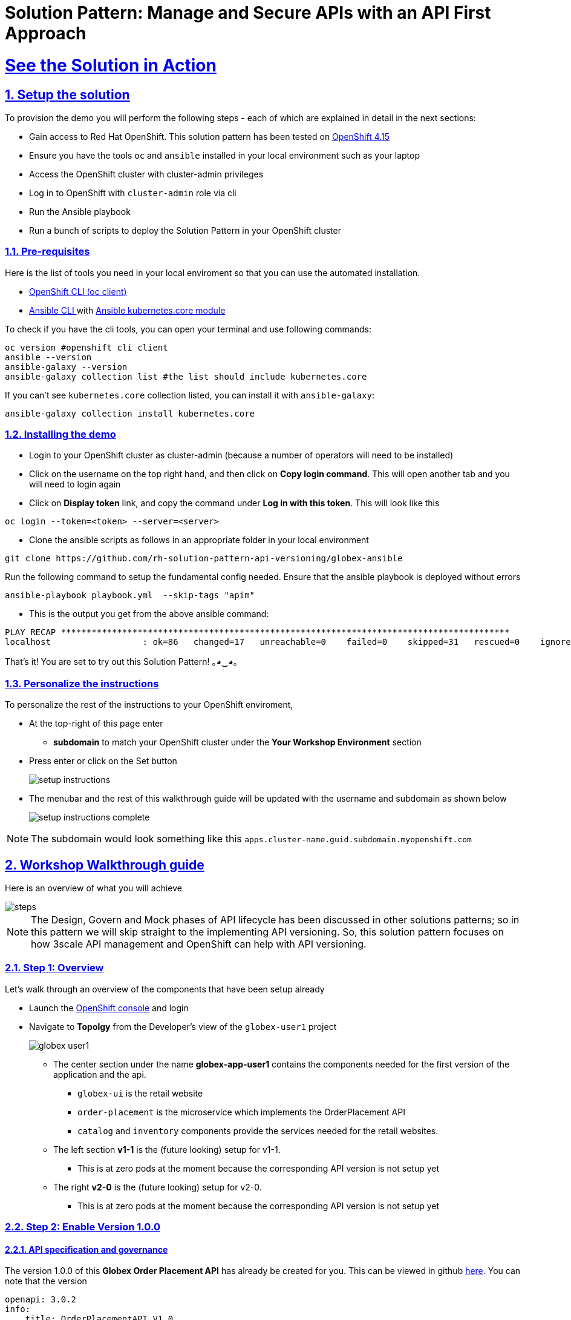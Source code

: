 = Solution Pattern: Manage and Secure APIs with an API First Approach
:sectnums:
:sectlinks:
:doctype: book
:imagesdir: ../assets/images

= See the Solution in Action

== Setup the solution

To provision the demo you will perform the following steps - each of which are explained in detail in the next sections:

* Gain access to Red Hat OpenShift. This solution pattern has been tested on https://docs.openshift.com/container-platform/4.15/welcome/index.html[OpenShift 4.15^]
* Ensure you have the tools `oc` and `ansible` installed in your local environment such as your laptop
* Access the OpenShift cluster with cluster-admin privileges
* Log in to OpenShift with `cluster-admin` role via cli
* Run the Ansible playbook
* Run a  bunch of scripts to deploy the Solution Pattern in your OpenShift cluster

// [%interactive]
//* [ ] Binge watch Death in Paradise
//* [ ] Visit a tropical island

=== Pre-requisites
Here is the list of tools you need in your local enviroment so that you can use the automated installation.

* https://docs.openshift.com/container-platform/4.15/cli_reference/openshift_cli/getting-started-cli.html[OpenShift CLI (oc client)^]
* https://docs.ansible.com/ansible/latest/installation_guide/intro_installation.html[Ansible CLI ^] with https://docs.ansible.com/ansible/latest/collections/kubernetes/core/k8s_module.html[Ansible kubernetes.core module^]

To check if you have the cli tools, you can open your terminal and use following commands:

[.console-input]
[source,shell script]
----
oc version #openshift cli client
ansible --version
ansible-galaxy --version
ansible-galaxy collection list #the list should include kubernetes.core
----

If you can't see `kubernetes.core` collection listed, you can install it with `ansible-galaxy`:

[.console-input]
[source,shell script]
----
ansible-galaxy collection install kubernetes.core
----


=== Installing the demo

* Login to your OpenShift cluster as cluster-admin (because a number of operators will need to be installed)
* Click on the username on the top right hand, and then click on *Copy login command*. This will open another tab and you will need to login again
* Click on *Display token* link, and copy the command under  *Log in with this token*. This will look like this
[source,shell script]
----
oc login --token=<token> --server=<server>
----

* Clone the ansible scripts as follows in an appropriate folder in your local environment

[.console-input]
[source,shell script]
----
git clone https://github.com/rh-solution-pattern-api-versioning/globex-ansible
----

Run the following command to setup the fundamental config needed. Ensure that the ansible playbook is deployed without errors

[.console-input]
[source,shell script]
----
ansible-playbook playbook.yml  --skip-tags "apim"
----

* This is the output you get from the above ansible command:

[example]
----
PLAY RECAP ****************************************************************************************
localhost                  : ok=86   changed=17   unreachable=0    failed=0    skipped=31   rescued=0    ignored=0  
----

That's it! You are set to try out this Solution Pattern! ｡◕‿◕｡

=== Personalize the instructions

To personalize the rest of the instructions to your OpenShift enviroment, 

* At the top-right of this page enter 
**  *subdomain* to match your OpenShift cluster under the *Your Workshop Environment* section 
* Press enter or click on the Set button
+
image::setup-instructions.png[]
* The menubar and the rest of this walkthrough guide will be updated with the username and subdomain as shown below
+
image::setup-instructions-complete.png[]

[NOTE]
=====
The subdomain would look something like this `apps.cluster-name.guid.subdomain.myopenshift.com`
=====

[#_walkthrough_guide]
== Workshop Walkthrough guide

Here is an overview of what you will achieve

image::steps.png[]

[NOTE]
====
The Design, Govern and Mock phases of API lifecycle has been discussed in other solutions patterns; so in this pattern we will skip straight to the implementing API versioning. So, this solution pattern focuses on how 3scale API management and OpenShift can help with API versioning. 

====



=== Step 1: Overview

Let's walk through an overview of the components that have been setup already

* Launch the https://console-openshift-console.%SUBDOMAIN%[OpenShift console^,window=console]  and login
* Navigate to *Topolgy* from the Developer's view of the `globex-user1` project
+
image::globex-user1.png[]
** The center section under the name *globex-app-user1* contains the components needed for the first version of the application and the api.
*** `globex-ui` is the retail website
*** `order-placement` is the microservice which implements the OrderPlacement API
*** `catalog` and `inventory` components provide the services needed for the retail websites.
** The left section *v1-1* is the (future looking) setup for v1-1. 
*** This is at zero pods at the moment because the corresponding API version is not setup yet
** The right *v2-0* is the (future looking) setup for v2-0. 
*** This is at zero pods at the moment because the corresponding API version is not setup yet

===  Step 2: Enable Version 1.0.0

==== API specification and governance

The version 1.0.0 of this *Globex Order Placement API* has already be created for you. This can be viewed in github https://raw.githubusercontent.com/rh-soln-pattern-api-versioning/api-spec/main/v1.0/OrderPlacementAPI-V1.0.yaml[here^]. You can note that the version 

```
openapi: 3.0.2
info:
    title: OrderPlacementAPI V1.0
    version: 1.0.0
    description: 'API Call to place an order with product, address and user details'
    license:
        name: MIT License
        url: 'https://opensource.org/licenses/MIT'

```

==== *[As a backend developer]* Setup OrderPlacement backend service 

The backend of OrderPlacement API for the purpose of this demo, acts as a facade to receive the payload, and then posts the Order payload to a https://webhook.site/[https://webhook.site/^]. 

[TIP]
====
In real life, there are a number ways this payload can be handled

* payload maybe be processed asynchoronously through a event driven architecture
* payload maybe stored in a a SQL based database or a no-SQL database
* payload maybe need to be posted to a number of other downstream systems.
====

* As seen earlier, the OrderPlacement backend service has already been provisioned for you. You will now need to
* The *ORDER_PLACEMENT_API* env variable of the OrderPlacement backend service has a placeholder which needs to be replaced.
+
image:order-placement-config-before.png[]
+
* Launch https://webhook.site/[https://webhook.site/^], and copy the the URL displayed as *Your unique URL* by clicking on it 
+
image:webhook-site-unique-url.png[]
* From your command prompt, set an environment variable
+
```
export WEBHOOKSITE=<webhoot.site url that you copied in the previous step>
```
* Run the following command to update the backend service's environment variables.
+
[.console-input]
[source,yaml]
----
oc set env deployments/order-placement --overwrite ORDER_PLACEMENT_API=$WEBHOOKSITE -n globex-user1
----
** You will see the output `deployment.apps/order-placement updated`
** This is how the env variables of the  the Order Placement service will look like after update. 
image:order-placement-config-after.png[]
* Any payload being POSTed to this service will now be sent to this webhook site for inspection. 
+
[TIP]
====
Instead of a plain JSON order payload, you can consider the payload to be a https://cloudevents.io/[CloudEvents^]. CloudEvents can then hold versions in their headers which makes it easier to route to different down stream systems through (for e.g.) using Knative Eventing 
====

==== *[As an API Provider]* Setup 3scale entities

Just like the code, all the 3scale Custom Resources are also maintained in git and are managed through ArgoCD/GitOps. This helps to version the 3scale entities as well.

. Run this command from where you have cloned the ansible playbook in the first step.
** This command will use the git branch `1.0.0` as the source of truth since we start with version `1.0.0`
** This command will create version 1.0.0 of 3scale Backend, Product, Application Plans, Developer Account and the Application for the account as well
+
[.console-input]
[source,shell script]
----
ansible-playbook playbook.yml  --skip-tags "main" --extra-vars "apim_gitops_repo_value=https://github.com/rh-soln-pattern-api-versioning/api-versioning-helm apim_gitops_repo_tag_value=1.0.0"
----
. Click on https://3scale-user1-admin.%SUBDOMAIN%[3scale^,window=3scale] to view all the entities that have been created for you. Login using (user1/openshift)
+
image:apim-v100-overview.png[] 
. Note that the *Globex Order Placement Product* and *Globex Order Placement Backend* are now created.
. *ActiveDoc* can be viewed under *Globex Order Placement Product -> ActiveDocs*
+
[NOTE] 
====
* ActiveDoc is created with OpenApi Specs. For the purpose of this solution pattern we are using a prebuilt OpenAPI.  
* Apicurio API designer is a great too to build API designs. You can then manage it with Apicurio Service Registry
====

. In 3scale, navigate to from the *Globex Order Placement* navigate to *Product-> Integration ->  Methods and Metrics* to view what's been setup.
+
[NOTE]
====
Methods and Metrics help us to map different backend services for different URL versions, and also help to track metrics based on hits for different backend service versions
====
+
image::methods-100.png[]
. Now click on *Maping Rules* link. The Mapping rules help to route a request to the right version of backend service (e.g. /v1/placeorder)
+
```
E.g. `api.globex.com/v1/OrderPlacement` will go to `v1`  backend service
```
+
image::methods-v100-mapping-rules.png[]
** The Mapping Rule with the pattern `/{version}` also helps to track all the metric to Globex Order Placement API in total.

. Before you can start accessing the Globex Order Placement API, you must promote the APIcast configuration as below. +
+
[TIP]
====
APIcast is an NGINX based API gateway used to integrate your internal and external API services with the Red Hat 3scale Platform. In this workshop we use the two built-in APICast (staging and production) that come by default with the 3scale installation. They come pre-configured and ready to use out-of-the-box.
====

. From https://3scale-user1-admin.%SUBDOMAIN%[3scale homepage^,window=3scale], under the Products section, click on *Globex Order Placement* to view the Product's overview page. From the left hand menu, navigate to *Integration* > *Configuration*
. Under *APIcast Configuration*, click *Promote to v.x Staging APICast* to promote the APIcast configurations. Similarly click *Promote to v.x Production APICast* 
+
image::apim-promote-prod.png[]
** Note that  *Globex Order Placement Backend* shows that the backend is mapped as "v1". The API will then be accessed via *v1* path. This helps in versioning this OrderPlacement API as *1.0.0*

==== *[As a Consumer]* Globex UI patched with API Credentials and APICast URL

Next step, patch the `globex-ui` deployment with the API credentials and the APIcast URL. Typically developers get APICredentials from the Developer Portal.  

. Navigate to *Audience (from top nav) -> Developer Portal -> Visit Portal*
+
image::access-devportal.png[]
. 
. Sign in using (*dev.globex/openshift*)
+
image::dev-portal-login.png[]
. Click on *API credentials* link on top nav, and you will see *Globex Basic Application* 
** Copy the alphanumeric value found as *User Key* and create environement variable `API_USER_KEY_VALUE`
+
image::application-credentials-1.0.png[]
+
[.console-input]
[source,yaml]
----
export API_USER_KEY_VALUE=<replace with user key>
----
** Run the following command to update the backend service's env variables.
+
[.console-input]
[source,shell script]
----
oc set env deployments/globex-ui --overwrite API_USER_KEY_VALUE=$API_USER_KEY_VALUE  \
API_TRACK_PLACEORDER=https://globex-order-placement-product-3scale-user1-apicast-staging.%SUBDOMAIN%/v1/placeorder -n globex-user1
----
** You should see a message `deployment.apps/globex-ui updated`


==== Testing this out

. Launch the https://globex-ui-globex-user1.%SUBDOMAIN%/[retail website^]
. Login using any valid email address and any 6-digit password - since this is just a simulation.
. Navigate to the *Cool Stuff Store* from the top menu. Add a few things to cart. 
. Click on *Cart* from the top menu and *Proceed to Checkout*. 
. Click on *Autofill form* to make it easy to fill this form. 
+
image::globex-ui-v-100.png[]
. Click on *Submit Order*
. You must see a success message
+
image::globex-ui-order-submit.png[]

. You can view the payload on the webhook.site that you setup
+
image::webhook-v100.png[]

==== View Traffic Analytics
. Try placing a few orders to generate traffic. You can also place dummy orders by invoking the APICast endpoint on Postman or similar. 
** Append the following endpoint with the *API credentials* for the application created. If needed, click <<#user-key-access,  instructions>> to see how to access API credentials.
+
[.console-input]
[source,yaml]
----
https://globex-order-placement-product-3scale-user1-apicast-staging.%SUBDOMAIN%/v1/placeorder?user_key=<user key from Application>
----

. Navigate to https://3scale-user1-admin.%SUBDOMAIN%[3scale Dashboard^,window=3scale], and click on *globex-order-placement* to view the Product Details
. Click on the *Analytics -> Traffic* link on the left hand side menu. You will see the *Hits* details. 
. This section provides insights in terms of the number of hits for the product and other traffic analysis details as well.
+
image:apim-traffic.png[]
 

===  Step 3: Enable Version 1.1.0
In this setp let's introduce version 1.1.0 of OrderPlacement API. A non-breaking change is introduced to allow for a new field called *Delivery Instructions*.

The following summarizes some of the critical impact across the different personas

. As an *API provider*
** Use APICurio studio to make changes to  OpenAPI Specification to include Optional field *Delivery Instructions* and change version from 1.0.0 to 1.1.0
** Publish this on Apicurio Service Registry
** Update  3scale for new Backend (version 1.1.0), update Product to point to the Backend version 1.1.0, update ActivdDoc
** Point to new Backend service which adheres to the new API specification
+
[NOTE]
====
As mentioned earlier the APICurio studio and Apicurio Service Registry changes are not included to keep this solution pattern accessible and not overtly too lengthy.
====

. As a *Backend service developer*
** Create a new branch with name *v1.1.0* and change the Order Placement service to allow for *Delivery Instructions*
** Update any POJOs or mapping - ideally it is better to handle this as a JSON payload rather than mapping to a POJO so as to allow for minimal impact
** Update validations against new OpenAPI spec. In our case we use JSON Schema based validation.

. As an *API consumer*
** May choose to consume the new API at their own pace.
** Changes includ update to the UI to allow for the new field *Delivery Instructions*. 
** Change any validations if necessary. Ensure adherence to new OpenAPI specification

==== *[As a backend developer]* New version 1.1.0 of the backend service

* The backend service deployment for version 1.1.0 has been already deployed, but is set as replica 0 (i.e, it is at zero pods)
** The OpenAPI specification has been upgrade with optional *Delivery Instructions*. You can view the version https://raw.githubusercontent.com/rh-soln-pattern-api-versioning/api-spec/main/v1.1/OrderPlacementAPI-V1.1.yaml[1.1.0 here^]
```
openapi: 3.0.2
info:
    title: OrderPlacementAPI V1.1
    version: 1.1.0
    description: 'API Call to place an order with product, address and user details'
    license:
        name: MIT License
        url: 'https://opensource.org/licenses/MIT'
...<snip>...
        delivery_instructions:
          description: Send optional delivery instructions
...<snip>...
```
** The OpenAPI specification for this version 1.1.0 has been converted onto JSON Schema and is part of this backend service. Click here to view the https://raw.githubusercontent.com/rh-soln-pattern-api-versioning/order-placement-service/1.1.0/src/main/java/org/globex/retail/json-schema/order-placement-payload.json[version 1.1.0 JSON Schema^]. Note the introduction of *delivery_instructions* field which is optional
+
image::json-schema-v110.png[width=60%]
* Patch this deployment with the webhook.site URL that you have setup earlier. 
** From your command prompt `echo $WEBHOOKSITE` to make sure you have the env variable accessible
+
[.console-input]
[source,yaml]
----
echo $WEBHOOKSITE
----

** Run the following command to update the backend service's environment variables, and scale the replica to `1`
+
[.console-input]
[source,yaml]
----
oc set env deployments/order-placement-v1-1-0 --overwrite ORDER_PLACEMENT_API=$WEBHOOKSITE -n globex-user1
oc scale deployment order-placement-v1-1-0 --replicas=1 -n globex-user1
----
*** Output would be like this
+
```
deployment.apps/order-placement-v1-1-0 updated
deployment.apps/order-placement-v1-1-0 scaled
```

==== *[As an API Provider]* Configure 3scale entities for version 1.1.0

. Run this command from the command prompt from where you have cloned the ansible playbook.
** This command will use the git branch `1.1.0` as the source of truth since we are now rolling out version `1.1.0`
** This command will create version 1.1.0 of 3scale Backend, Product, Application Plans, Developer Account and the Application for the account as well
+
[.console-input]
[source,shell script]
----
ansible-playbook playbook.yml  --skip-tags "main" --extra-vars "apim_gitops_repo_value=https://github.com/rh-soln-pattern-api-versioning/api-versioning-helm apim_gitops_repo_tag_value=1.1.0"
----
** The output will be like this
+
```
PLAY RECAP ******************************************************************************************************************
localhost                  : ok=12   changed=1    unreachable=0    failed=0    skipped=3    rescued=0    ignored=0
```

. From 3scale promote APICast configuration from *Globex Order Placement Product -> Integration -> Configuration -> *Promote to v.x Staging APICast* and *Promote to v.x Production APICast* 

==== [As an API Consumer] Update UI to updated version 1.1.0

[TIP]
====
This is a backward compatible change. Therefore, the existing *globex-ui 1.0.0* deployment will work as it is without any changes with the new *Backend  1.1.0* version. You can test this out just to be sure :)
====

When the UI developers are ready, they can make the following changes to start consuming the new changes, and send the new Delivery Instructions as part of the order payload.

* Run this command to update the image of globex-ui deployment to the 1.1.0 version
+
[.console-input]
[source,yaml]
----
oc set image deployment/globex-ui globex-ui=quay.io/rh_soln_pattern_api_versioning/globex-ui:1.1.0 -n globex-user1

----

==== Testing this out (version 1.1.0)
. Launch the https://globex-ui-globex-user1.%SUBDOMAIN%/[retail website^] preferrably in incognito - or perform a hard refresh of the browser to nullify caching. 
. Login using any valid email address and any 6-digit password.
. Navigate to the *Cool Stuff Store* from the top menu. Add a few things to the card and proceed to checkout
. Notice that there is a new field called *Delivery Instructions*. Provide some content for this new field, and click on *Submit Order*
+
image::delivery-instructions.png[]
* You should see a confirmation message that the order has been placed.
* Navigate to the webhook.site you have setup to check that the *delivery_instructions* is being passed on correctly
+
image::delivery-instructions-webhook.png[]


===  Step 4: Enable Version 2.0.0
In this setp let's introduce version 2.0.0 of OrderPlacement API. A breaking change is introduced to merge *First name and Last name* into a single field. 

The same set of impact identified  across the different personas while introducing version 1.1.0 also applies for a Major version change. The main impact is that, this version is NOT backward compatible. 

==== *[As a backend developer]* New version of the backend service

. The backend service deployment for version 2.0.0 is in place to keep this pattern simple, but is set as replica 0 (i.e, it is at zero pods)
** The OpenAPI specification for this version 2.0.0 has been converted onto JSON Schema and is part of this backend service. Click here to view the https://raw.githubusercontent.com/rh-soln-pattern-api-versioning/order-placement-service/2.0.0/src/main/java/org/globex/retail/json-schema/order-placement-payload.json[version 2.0.0 JSON Schema^]. Note the introduction of *delivery_instructions* field which is optional
+
image::json-schema-v200.png[width=60%]
. You will need to patch this deployment as well with the *webhook.site URL* that you have setup earlier. 
** From your command prompt `echo $WEBHOOKSITE` to make sure you have the env variable accessible
+
[.console-input]
[source,yaml]
----
echo $WEBHOOKSITE
----

** Run the following command to update the (version 2.0.0) backend service's environment variables, and scale the replica to `1`
+
[.console-input]
[source,yaml]
----
oc set env deployments/order-placement-v2-0 --overwrite ORDER_PLACEMENT_API=$WEBHOOKSITE -n globex-user1
oc scale deployments/order-placement-v2-0 --replicas=1 -n globex-user1
----
*** Output would be like this
+
```
deployment.apps/order-placement-v2-0 updated
deployment.apps/order-placement-v2-0 scaled
```

==== *[As an API Provider]* Setup 3scale entities for version 2.0.0

. Run this command from the command prompt from where you have cloned the ansible playbook.
** This command will use the git branch `2.0.0` as the source of truth since we are now rolling out version `2.0.0`
** This command will create version 2.0.0 of 3scale Backend, Product, Application Plans, Developer Account and the Application for the account as well
+
[.console-input]
[source,shell script]
----
ansible-playbook playbook.yml  --skip-tags "main" --extra-vars "apim_gitops_repo_value=https://github.com/rh-soln-pattern-api-versioning/api-versioning-helm apim_gitops_repo_tag_value=2.0.0"
----
** The output will be like this
+
```
PLAY RECAP ******************************************************************************************************************
localhost                  : ok=12   changed=1    unreachable=0    failed=0    skipped=3    rescued=0    ignored=0
```

. From 3scale promote APICast configuration from *Globex Order Placement Product -> Integration -> Configuration -> *Promote to v.x Staging APICast* and *Promote to v.x Production APICast* 

. A new Backend has been added  mapped to `/v2` path.
. Navigate to *Globex Order Placement Product-> Integration ->  Methods and Metrics* and note that a new method for `v2` has been added
+
image::methods-v200.png[]
. Navigate to the *Mapping Rules* menu and note that a new rule for `/v2` has bee added which will direct all api calls with `/v2` to the new version 2.0.0 backend
+
image::mapping-rules-200.png[]
. Promote APICast configuration from Integration -> Configuration -> *Promote to v.x Staging APICast* and *Promote to v.x Production APICast* 
. You now have 2 Backends configured which would both work correctly when invoked via /v1/ and /v2/ paths. 
+
image::config-200.png[]

==== *[As an API Consumer]* Update UI to version 2.0.0

. Run this command to update the image of globex-ui deployment to the 2.0.0 version
+
[.console-input]
[source,yaml]
----
oc set image deployment/globex-ui globex-ui=quay.io/rh_soln_pattern_api_versioning/globex-ui:2.0.0 -n globex-user1
----
. Run the following command to update the backend service's env variables.
+
[.console-input]
[source,shell script]
----
oc set env deployments/globex-ui --overwrite API_USER_KEY_VALUE=$API_USER_KEY_VALUE  \
API_TRACK_PLACEORDER=https://globex-order-placement-product-3scale-user1-apicast-staging.%SUBDOMAIN%/v2/placeorder -n globex-user1
----

==== Testing this out (version 2.0.0)
. Launch the https://globex-ui-globex-user1.%SUBDOMAIN%/[retail website^] preferrably in incognito - or perform a hard refresh of the browser to nullify caching. 
. Login using any valid email address and any 6-digit password.
. Navigate to the *Cool Stuff Store* from the top menu. Add a few things to the card and proceed to checkout
. Notice that there is a new field called *Delivery Instructions*. Provide some content for this new field, and click on *Submit Order*
+
image::globex-ui-combined-name.png[]
* You should see a confirmation message that the order has been placed.
* Navigate to the webhook.site you have setup to check that the *delivery_instructions* is being passed on correctly
+
image::combined-name-webhook.png[]

==== View Traffic Analytics of version 2.0.0
. Try placing a few orders to generate traffic. You can also place dummy orders as dicussed earlier
. Navigate to https://3scale-user1-admin.%SUBDOMAIN%[3scale Dashboard^,window=3scale], and click on *globex-order-placement* to view the Product Details
. Click on the *Analytics -> Traffic* link on the left hand side menu. You will see the *Hits* details split between the versions v1 and v2.
+
image:apim-traffic-200.png[]


===  Alternatives to introduce Version 2.0.0

You may consider creating a new Product for version 2.0.0, or perhaps create a new application plan. These decisions will need to be made in the context of how the teams function, and what is relevant for the teams involved.

===  Step 5: Manage and Analyse: Analytics, consumer notification

Especially with introduction of a breaking change, you will like to sunset your older version of the API at the earliest. You will need to start by notifying the consumers.

. Navigate to https://3scale-user1-admin.apps.cluster-w6wln.dynamic.redhatworkshops.io/buyers/accounts[Audience (from top menu) -> Accounts -> Listing^]. 
. You will the number of applications the Globex user has signed for. (in this case it is 2). You can search for the Accounts which have signed up for the Order Placment API by using the search term *Globex Basic*
+
image::audience-acc-listing.png[]
. You can also drill downn to an account by clicking on the hyperlink [2] 
. From the *Applications for Globex Page* click the "x Applications" link on top
+
image::globex-acc-listing.png[]
* You can now choose the relevants accounts to view the *Bulk operations* available.
+
image::bulk-ops.png[]
* Click on *Send email* to send a notification saying something like this. 
```
Subject: Basic Plan of Globex Order Placement version 1.1.0 deprecation
Body of Email:
Hello
Please note that Globex Order Placement version 1.1.0 is being deprecated and will not be available for new signups. The version 1.1.0 will be removed by <date>.
Please refer to the Developer Portal for details of version 2.0.0
```
=== Make the 1.1.0 version unavailable for signups

Once you are ready to sunset the older version here is what you can do:

* Navigate to *Products -> Globex Order Placement -> Applications -> Application Plans*
* Click on the green checkboxes for Enabled and Visible columns for the `Method version 1.0.0` to make it red as shown below.
+
image::method-v100-off.png[]
* All calls to /v1/ will now fail authentication.
